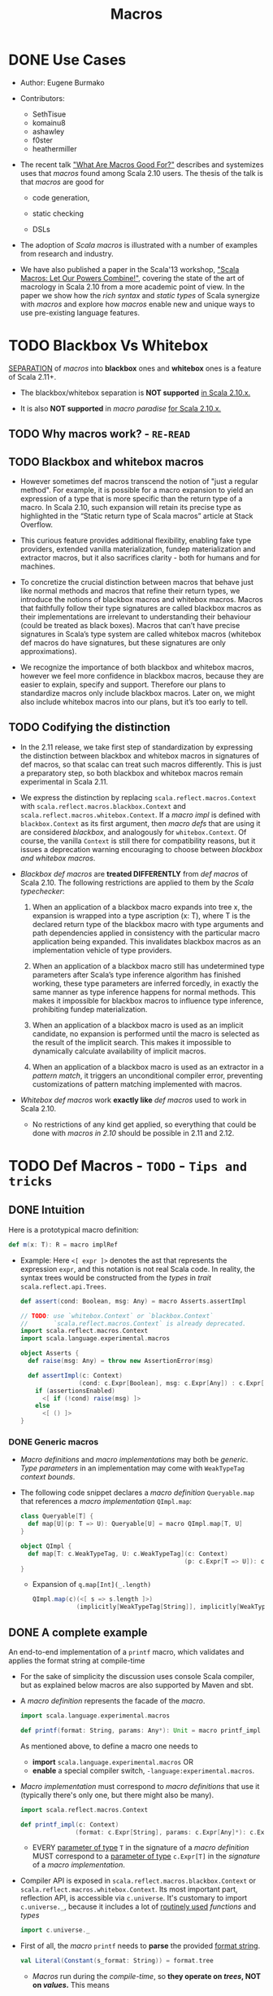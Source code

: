 #+TITLE: Macros
#+VERSION: 2.13.3
#+STARTUP: overview
#+STARTUP: entitiespretty

* DONE Use Cases
  CLOSED: [2020-07-04 Sat 23:32]
  - Author:
    Eugene Burmako

  - Contributors:
    + SethTisue
    + komainu8
    + ashawley
    + f0ster
    + heathermiller

  - The recent talk _"What Are Macros Good For?"_ describes and systemizes uses that
    /macros/ found among Scala 2.10 users. The thesis of the talk is that /macros/
    are good for
    + code generation,

    + static checking

    + DSLs

  - The adoption of /Scala macros/ is illustrated with a number of examples from
    research and industry.

  - We have also published a paper in the Scala'13 workshop, _"Scala Macros: Let
    Our Powers Combine!"_, covering the state of the art of macrology in Scala
    2.10 from a more academic point of view. In the paper we show how the /rich
    syntax/ and /static types/ of Scala synergize with /macros/ and explore how
    /macros/ enable new and unique ways to use pre-existing language features.

* TODO Blackbox Vs Whitebox
  _SEPARATION_ of /macros/ into *blackbox* ones and *whitebox* ones is a feature
  of Scala 2.11+.

  - The blackbox/whitebox separation is *NOT supported* _in Scala 2.10.x._

  - It is also *NOT supported* in /macro paradise/ _for Scala 2.10.x._

** TODO Why macros work? - =RE-READ=
** TODO Blackbox and whitebox macros
   - However sometimes def macros transcend the notion of "just a regular method".
     For example, it is possible for a macro expansion to yield an expression of
     a type that is more specific than the return type of a macro. In Scala
     2.10, such expansion will retain its precise type as highlighted in the
     “Static return type of Scala macros” article at Stack Overflow.

   - This curious feature provides additional flexibility, enabling fake type
     providers, extended vanilla materialization, fundep materialization and
     extractor macros, but it also sacrifices clarity - both for humans and for
     machines.

   - To concretize the crucial distinction between macros that behave just like
     normal methods and macros that refine their return types, we introduce the
     notions of blackbox macros and whitebox macros. Macros that faithfully
     follow their type signatures are called blackbox macros as their
     implementations are irrelevant to understanding their behaviour (could be
     treated as black boxes). Macros that can’t have precise signatures in
     Scala’s type system are called whitebox macros (whitebox def macros do have
     signatures, but these signatures are only approximations).

   - We recognize the importance of both blackbox and whitebox macros, however we
     feel more confidence in blackbox macros, because they are easier to
     explain, specify and support. Therefore our plans to standardize macros
     only include blackbox macros. Later on, we might also include whitebox
     macros into our plans, but it’s too early to tell.

** TODO Codifying the distinction
   - In the 2.11 release, we take first step of standardization by expressing the
     distinction between blackbox and whitebox macros in signatures of def
     macros, so that scalac can treat such macros differently. This is just a
     preparatory step, so both blackbox and whitebox macros remain experimental
     in Scala 2.11.

   - We express the distinction by replacing ~scala.reflect.macros.Context~ with
     ~scala.reflect.macros.blackbox.Context~ and ~scala.reflect.macros.whitebox.Context~.
     If a /macro impl/ is defined with ~blackbox.Context~ as its first argument,
     then /macro defs/ that are using it are considered /blackbox/, and analogously
     for ~whitebox.Context~. Of course, the vanilla ~Context~ is still there for
     compatibility reasons, but it issues a deprecation warning encouraging to
     choose between /blackbox and whitebox macros/.

   - /Blackbox def macros/ are *treated DIFFERENTLY* from /def macros/ of Scala 2.10.
     The following restrictions are applied to them by the /Scala typechecker/:
     1. When an application of a blackbox macro expands into tree x, the expansion
        is wrapped into a type ascription (x: T), where T is the declared return
        type of the blackbox macro with type arguments and path dependencies
        applied in consistency with the particular macro application being
        expanded. This invalidates blackbox macros as an implementation vehicle
        of type providers.

     2. When an application of a blackbox macro still has undetermined type
        parameters after Scala’s type inference algorithm has finished working,
        these type parameters are inferred forcedly, in exactly the same manner
        as type inference happens for normal methods. This makes it impossible
        for blackbox macros to influence type inference, prohibiting fundep
        materialization.

     3. When an application of a blackbox macro is used as an implicit candidate,
        no expansion is performed until the macro is selected as the result of
        the implicit search. This makes it impossible to dynamically calculate
        availability of implicit macros.

     4. When an application of a blackbox macro is used as an extractor in a
        /pattern match/, it triggers an unconditional compiler error, preventing
        customizations of pattern matching implemented with macros.

   - /Whitebox def macros/ work *exactly like* /def macros/ used to work in Scala 2.10.
     + No restrictions of any kind get applied, so everything that could be done with
       /macros in 2.10/ should be possible in 2.11 and 2.12.

* TODO Def Macros - =TODO= - =Tips and tricks=
** DONE Intuition
   CLOSED: [2020-09-16 Wed 21:57]
   Here is a prototypical macro definition:
   #+begin_src scala
     def m(x: T): R = macro implRef
   #+end_src

   - Example:
     Here ~<[ expr ]>~ denotes the ast that represents the expression ~expr~, and
     this notation is not real Scala code. In reality, the syntax trees would be
     constructed from the /types/ in /trait/ ~scala.reflect.api.Trees~.
     #+begin_src scala
       def assert(cond: Boolean, msg: Any) = macro Asserts.assertImpl

       // TODO: use `whitebox.Context` or `blackbox.Context`
       //       `scala.reflect.macros.Context` is already deprecated.
       import scala.reflect.macros.Context
       import scala.language.experimental.macros

       object Asserts {
         def raise(msg: Any) = throw new AssertionError(msg)

         def assertImpl(c: Context)
                       (cond: c.Expr[Boolean], msg: c.Expr[Any]) : c.Expr[Unit] =
           if (assertionsEnabled)
             <[ if (!cond) raise(msg) ]>
           else
             <[ () ]>
       }
     #+end_src

*** DONE Generic macros
    CLOSED: [2020-09-16 Wed 21:57]
    - /Macro definitions/ and /macro implementations/ may both be /generic/.
      /Type parameters/ in an implementation may come with ~WeakTypeTag~ /context
      bounds/.

    - The following code snippet declares a /macro definition/ ~Queryable.map~
      that references a /macro implementation/ ~QImpl.map~:
      #+begin_src scala
        class Queryable[T] {
          def map[U](p: T => U): Queryable[U] = macro QImpl.map[T, U]
        }

        object QImpl {
          def map[T: c.WeakTypeTag, U: c.WeakTypeTag](c: Context)
                                                     (p: c.Expr[T => U]): c.Expr[Queryable[U]] = ...
        }
      #+end_src
      + Expansion of ~q.map[Int](_.length)~
        #+begin_src scala
          QImpl.map(c)(<[ s => s.length ]>)
                      (implicitly[WeakTypeTag[String]], implicitly[WeakTypeTag[String]])
        #+end_src

** DONE A complete example
   CLOSED: [2020-09-17 Thu 01:32]
   An end-to-end implementation of a ~printf~ macro, which validates and applies
   the format string at compile-time

   - For the sake of simplicity the discussion uses console Scala compiler, but
     as explained below macros are also supported by Maven and sbt.

   - A /macro definition/ represents the facade of the /macro/.
     #+begin_src scala
       import scala.language.experimental.macros

       def printf(format: String, params: Any*): Unit = macro printf_impl
     #+end_src
     As mentioned above, to define a macro one needs to
     + *import* ~scala.language.experimental.macros~
       OR
     + *enable* a special compiler switch, =-language:experimental.macros=.

   - /Macro implementation/ must correspond to /macro definitions/ that use it
     (typically there's only one, but there might also be many).
     #+begin_src scala
       import scala.reflect.macros.Context

       def printf_impl(c: Context)
                      (format: c.Expr[String], params: c.Expr[Any]*): c.Expr[Unit] = ...
     #+end_src
     + EVERY _parameter of type_ ~T~ in the signature of a /macro definition/ MUST
       correspond to a _parameter of type_ ~c.Expr[T]~ in the /signature/ of a
       /macro implementation/.

   - Compiler API is exposed in ~scala.reflect.macros.blackbox.Context~ or
     ~scala.reflect.macros.whitebox.Context~.
       Its most important part, reflection API, is accessible via ~c.universe~.
     It's customary to import ~c.universe._~, because it includes a lot of
     _routinely used_ /functions/ and /types/
     #+begin_src scala
       import c.universe._
     #+end_src

   - First of all, the /macro/ ~printf~ needs to *parse* the provided _format string_.
     #+begin_src scala
       val Literal(Constant(s_format: String)) = format.tree
     #+end_src
     + /Macros/ run during the /compile-time/, so *they operate on /trees/, NOT
        on /values/.* This means
       * the /format parameter/ of the ~printf~ /macro/ will be a /compile-time
         literal/, *NOT* an /object/ of ~type java.lang.String~.

       * the code below *WON'T work* for ~printf(get_format(), ...)~,
         because in that case format _WON'T_ be a /string literal/, BUT rather an
         AST that represents a /function application/.

   - Typical macros (and this macro is not an exception) need to create ASTs which
     represent Scala code. To learn more about generation of Scala code, take a
     look at the overview of reflection.

     Along with creating ASTs the code provided below also manipulates types.
     Note how we get a hold of Scala types that correspond to ~Int~ and ~String~.
     Reflection overview linked above covers type manipulations in detail.
     The final step of code generation combines all the generated code into a
     Block. Note the call to ~reify~, which provides a shortcut for creating
     ASTs.
     #+begin_src scala
       val evals = mutable.ListBuffer.empty[ValDef]

       def precompute(value: Tree, tpe: Tree): Ident = {
         val freshName = TermName(c.freshName("eval$"))
         evals += ValDef(NoMods, freshName, TypeTree(tpe), value)
         Ident(freshName)
       }

       val paramsStack = mutable.Stack[Tree]((params.map(_.tree)): _*)
       val refs = s_format.split() map {
         case "%d" => precompute(paramsStack.pop, typeOf[Int])
         case "%s" => precompute(paramsStack.pop, typeOf[String])
         case "%%" => Literal(Constant("%"))
         case part => Literal(Constant(part))
       }

       val stats = evals ++ refs.map(ref => reify(print(c.Expr[Any](ref).splice)).tree)
       c.Expr[Unit](Block(stats.toList, Literal(Constant(()))))
     #+end_src

   - The snippet below represents a complete definition of the ~printf~ /macro/.
     To follow the example, create an empty directory and copy the code to a new
     file named =Macros.scala=.
     #+begin_src scala
       import scala.reflect.macros.Context
       import scala.collection.mutable

       object Macros {
         def printf(format: String, params: Any*): Unit = macro printf_impl

         def printf_impl(c: Context)
                        (format: c.Expr[String], params: c.Expr[Any]*): c.Expr[Unit] = {
           import c.universe._
           val Literal(Constant(s_format: String)) = format.tree

           val evals = mutable.ListBuffer.empty[ValDef]
           def precompute(value: Tree, tpe: Type): Ident = {
             val freshName = TermName(c.freshName("eval$"))
             evals += ValDef(NoMods, freshName, TypeTree(tpe), value)
             Ident(freshName)
           }

           val paramsStack = mutable.Stack[Tree]((params map (_.tree)): _*)
           val refs = s_format.split("(?<=%[\\w%])|(?=%[\\w%])") map {
             case "%d" => precompute(paramsStack.pop, typeOf[Int])
             case "%s" => precompute(paramsStack.pop, typeOf[String])
             case "%%" => Literal(Constant("%"))
             case part => Literal(Constant(part))
           }

           val stats = evals ++ refs.map(ref => reify(print(c.Expr[Any](ref).splice)).tree)
           c.Expr[Unit](Block(stats.toList, Literal(Constant(()))))
         }
       }
     #+end_src
     + Call the /macro definition/:
       #+begin_src scala
         object Test extends App {
           import Macros._
           printf("hello %s!", "world")
         }
       #+end_src
       * An important aspect of macrology is *SEPARATE compilation*.
         /Macros/ must be compiled _BEFORE_ the main compilation!
         - =from Jian=
           How to config SBT to do manage the order of compiling IF I DON'T want
           to put all macros in a separate subproject?

** TODO Tips and tricks
*** DONE Using macros with the command-line Scala compiler
    CLOSED: [2020-09-18 Fri 01:37]
    If you use REPL, then it's even better, because REPL processes every line in
    a *separate* _compilation run_, so you'll be able to define a macro and use it
    right away.

*** DONE Using macros with Maven or sbt
    CLOSED: [2020-09-18 Fri 01:42]
    - /Macros/ work fine with Maven and sbt.

    - In a nutshell you only need to know _TWO_ things:
      + /Macros/ needs =scala-reflect.jar= in library dependencies.

      + The /separate compilation/ restriction requires macros to be placed in a
        *separate* project.

*** DONE Using macros with Scala IDE or Intellij IDEA
    CLOSED: [2020-09-18 Fri 01:38]
    Both in Scala IDE and in Intellij IDEA macros are known to work fine, given
    they are moved to a *separate* project.

*** DONE Debugging macros - =TODO=
    CLOSED: [2020-09-18 Fri 02:08]
    - Debugging macros (i.e. the logic that drives macro expansion) is fairly
      straightforward: *Since macros are expanded within the compiler, all that
      you need is to run the compiler under a debugger.* To do that, you need to:
      1. add *ALL* (!) the libraries from the lib directory in your Scala home
         (which include such jar files as =scala-library.jar=, =scala-reflect.jar=
         and =scala-compiler.jar=) to the /classpath/ of your debug configuration,

      2. set ~scala.tools.nsc.Main~ as an entry point -- *"Main class"* in IntelliJ,

      3. provide the ~-Dscala.usejavacp=true~ system property for the JVM (very
         important!) -- *"VM options"* in IntelliJ,

         *"Program arguments"* in IntelliJ,
      4. set command-line arguments for the compiler as
         ~-cp <path to the classes of your macro> Test.scala~,
         where =Test.scala= stands for a test file _CONTAINING_ *macro invocations*
         to be /expanded/.
           After all that is done, you should be able to put a /breakpoint/ inside
         your /macro implementation/ and launch the debugger.
         + In IntelliJ, if *"use classpath of Module"* is given a proper value
           that includes the being tested /macros/, only the =Test.scala= need to
           be specified.

         + *TODO* =from Jian= *TODO*
           Learn to debug Scala macros
           * with VS Code (Metals plugin should be installed),
           * without any IDE.

    - What really requires special support in tools is debugging the results of
      /macro expansion/ (i.e. the code that is *generated by* a /macro/). Since
      this code is never written out manually, you _CANNOT_ set /breakpoints/ there,
      and you won't be able to step through it.
        Scala IDE and Intellij IDEA teams will _probably add support_ for this in
      their debuggers at some point, but for now the only way to debug /macro
      expansions/ are diagnostic prints: =-Ymacro-debug-lite= (as described below),
      which prints out the code emitted by macros, and println to trace the
      execution of the generated code.

*** DONE Inspecting generated code
    CLOSED: [2020-09-18 Fri 02:15]
    - =-Ymacro-debug-lite= can show
      + pseudo-Scala representation of the code generated by macro expansion
        * USEFUL for surface analysis

      + raw AST representation of the expansion
        * invaluable for fine-grained debugging

    - In IntelliJ, add =-Ymacro-debug-lite= to the "Program arguments".

    - Run =scalac -Ymacro-debug-lite Test.scala=, and =from Jian= check this doc
      webpage to see the output.

*** TODO Macros throwing unhandled exceptions
*** TODO Reporting warnings and errors
*** TODO Writing bigger macros

* DONE Quasiquotes
  CLOSED: [2020-09-20 Sun 04:41]
  Quasiquote guide has been moved to /overviews/quasiquotes/intro.html.
  =from Jian= Notes are in a separate file.

* DONE Macro Bundles
  CLOSED: [2020-09-20 Sun 05:41]
  - /Macro bundles/ are a feature of Scala 2.11.x and Scala 2.12.x.

  - /Macro bundles/ are *not* supported in Scala 2.10.x. They are also *not*
    supported in macro paradise for Scala 2.10.x.

** Macro bundles
   - In Scala 2.10.x, /macro implementations/ are *represented with* /functions/.
     Once the compiler sees an application of a /macro definition/, it calls the
     /macro implementation/ - as simple as that.
       HOWEVER practice shows that just simple /function representation/ are
     often *not* enough due to the following reasons:
     =from Jian= _Try to do more practice to understand these two points_
     1. Being *limited to* /function representation/ makes /modularizing/ complex
        /macros/ AWKWARD.
          It's quite typical to see macro logic concentrate in helper traits
        outside /macro implementations/, turning implementations into trivial
        wrappers, which just instantiate and call helpers.

     2. Moreover, since /macro parameters/ are /path-dependent/ on the /macro
        context/, _SPECIAL incantations_ (=TODO= =RE-READ=) are required to _wire_
        implementations and helpers together.

   - /Macro bundles/ provide a solution to these problems by allowing /macro
     implementations/ to be declared in *classes* that take
     ~c: scala.reflect.macros.blackbox.Context~ or
     ~c: scala.reflect.macros.whitebox.Context~ as their *ONLY* /constructor parameters/,
     *RELIEVING /macro implementations/ FROM having to declare the /context/ in
     their /signatures/, which _simplifies_ /modularization/.*

     + *Referencing* /macro implementations/ defined in /bundles/ works in the same
       way as with /impls/ defined in /objects/:
       You specify a /bundle/ name and then select a /method/ from it, providing
       /type arguments/ if necessary.
       #+begin_src scala
         import scala.reflect.macros.blackbox

         class Impl(val c: blackbox.Context) {
           import c.universe._

           def mono() =
             q"()"

           def poly[T: c.WeakTypeTag] =
             q"${c.weakTypeOf[T].toString}"

         }

         object Macros {
           def mono(): Unit = macro Impl.mono

           def poly[T]: String = macro Impl.poly[T]
         }
       #+end_src
       * =from Jian= =TODO=
         I think this syntax is wierd -- use /class name/, rather than certain
         instance, to refer its /method/ -- in semantics, how can we call a /method/
         when there is no /instance/ of a corresponding class???

** DONE Blackbox vs whitebox
   CLOSED: [2020-09-20 Sun 04:52]
   /Macro bundles/ can be used to implement *BOTH* ~blackbox~ and ~whitebox~
   /macros/.

* TODO Implicit Macros
  - Implicit macros are shipped as an experimental feature of Scala since version
    2.10.0, including the upcoming 2.11.0, but require a critical bugfix in
    2.10.2 to become fully operational. Implicit macros do not need macro
    paradise to work, neither in 2.10.x, nor in 2.11.

  - An extension to implicit macros, called fundep materialization, is unavailable
    in 2.10.0 through 2.10.4, but has been implemented in macro paradise, Scala
    2.10.5 and Scala 2.11.x. Note that in 2.10.0 through 2.10.4, expansion of
    /fundep materializer macros/ requires _macro paradise_, which means that your
    users will have to add macro paradise to their builds in order to use your
    /fundep materializers/. However, after /fundep materializers/ expand, the
    resulting code will no longer have any references to _macro paradise_ and
    won't require its presence at /compile-time/ or at /runtime/. Also note that
    in 2.10.5, expansion of /fundep materializer macros/ can happen WITHOUT /macro
    paradise/, but then your users will have to enable the ~-Yfundep-materialization~
    /compiler flag/.

** Implicit macros
*** Type classes
*** Proliferation of boilerplate
*** Implicit materializers

** Fundep materialization
*** Problem statement
*** Proposed solution

** Blackbox vs whitebox

* TODO Extractor Macros
** The pattern
** Use cases
** Blackbox vs whitebox

* TODO Type Providers
** Introduction
** Anonymous type providers
** Public type providers
*** Addressing the erasure problem

** Blackbox vs whitebox

* TODO Macro Annotations - _TODO, READING_
  - Macro annotations are available in Scala 2.13 with the -Ymacro-annotations
    flag, and with the macro paradise plugin from Scala 2.10.x to Scala 2.12.x.
    Follow the instructions at the “Macro Paradise” page to download and use our
    compiler plugin if using those older Scala versions.

  - Note that the macro paradise plugin is needed both to compile and to expand
    macro annotations, which means that your users will have to also add macro
    paradise to their builds in order to use your macro annotations. However,
    after macro annotations expand, the resulting code will no longer have any
    references to macro paradise and won’t require its presence at compile-time
    or at runtime.

** Walkthrough
   - Macro annotations bring textual abstraction to the level of definitions.
     Annotating any top-level or nested definition with something that Scala
     recognizes as a macro will let it expand, possibly into multiple members.
     Unlike in the previous versions of macro paradise, macro annotations in 2.0
     are done right in the sense that they: 1) apply not just to classes and
     objects, but to arbitrary definitions, 2) allow expansions of classes to
     modify or even create companion objects. This opens a number of new
     possibilities in code generation land.

   - In this walkthrough we will write a silly, but very useful macro that does
     nothing except for logging the annottees. As a first step, we define an
     annotation that inherits StaticAnnotation and defines a macroTransform
     macro (the name macroTransform and the signature annottees: Any* of that
     macro are important as they tell the macro engine that the enclosing
     annotation is a macro annotation).
     #+begin_src scala
       import scala.annotation.{StaticAnnotation, compileTimeOnly}
       import scala.language.experimental.macros
       import scala.reflect.macros.whitebox

       @compileTimeOnly("enable macro paradise to expand macro annotations")
       class identity extends StaticAnnotation {
         def macroTransform(annottees: Any*): Any = macro ???
       }
     #+end_src

   - First of all, note the @compileTimeOnly annotation. It is not mandatory, but
     is recommended to avoid confusion. Macro annotations look like normal
     annotations to the vanilla Scala compiler, so if you forget to enable the
     macro paradise plugin in your build, your annotations will silently fail to
     expand. The @compileTimeOnly annotation makes sure that no reference to the
     underlying definition is present in the program code after typer, so it
     will prevent the aforementioned situation from happening.

   - Now, the macroTransform macro is supposed to take a list of untyped annottees
     (in the signature their type is represented as Any for the lack of better
     notion in Scala) and produce one or several results (a single result can be
     returned as is, multiple results have to be wrapped in a Block for the lack
     of better notion in the reflection API).

   - At this point you might be wondering. A single annottee and a single result
     is understandable, but what is the many-to-many mapping supposed to mean?
     There are several rules guiding the process:
     1. If a class is annotated and it has a companion, then both are passed into
        the macro. (But not vice versa - if an object is annotated and it has a
        companion class, only the object itself is expanded).

     2. If a parameter of a class, method or type member is annotated, then it
        expands its owner. First comes the annottee, then the owner and then its
        companion as specified by the previous rule.

     3. Annottees can expand into whatever number of trees of any flavor, and the
        compiler will then transparently replace the input trees of the macro
        with its output trees.

     4. If a class expands into both a class and a module having the same name,
        they become companions. This way it is possible to generate a companion
        object for a class even if that companion was not declared explicitly.

     5. Top-level expansions must retain the number of annottees, their flavors
        and their names, with the only exception that a class might expand into a
        same-named class plus a same-named module, in which case they automatically
        become companions as per previous rule.

   - Here’s a possible implementation of the identity annotation macro. The logic
     is a bit complicated, because it needs to take into account the cases when
     @identity is applied to a value or type parameter. Excuse us for a low-tech
     solution, but we haven’t encapsulated this boilerplate in a helper, because
     compiler plugins cannot easily change the standard library. (By the way,
     this boilerplate can be abstracted away by a suitable annotation macro, and
     we’ll probably provide such a macro at a later point in the future).
     #+begin_src scala
       import scala.annotation.{StaticAnnotation, compileTimeOnly}
       import scala.language.experimental.macros
       import scala.reflect.macros.whitebox

       @compileTimeOnly("enable macro paradise to expand macro annotations")
       class identity extends StaticAnnotation {
         def macroTransform(annottees: Any*): Any = macro identityMacro.impl
       }

       object identityMacro {
         def impl(c: whitebox.Context)(annottees: c.Expr[Any]*): c.Expr[Any] = {
           import c.universe._
           val inputs = annottees.map(_.tree).toList
           val (annottee, expandees) = inputs match {
             case (param: ValDef) :: (rest @ (_ :: _)) => (param, rest)
             case (param: TypeDef) :: (rest @ (_ :: _)) => (param, rest)
             case _ => (EmptyTree, inputs)
           }
           println((annottee, expandees))
           val outputs = expandees
           c.Expr[Any](Block(outputs, Literal(Constant(()))))
         }
       }
     #+end_src

   - XXX
     | Example code                | Printout                           |
     |-----------------------------+------------------------------------|
     | @identity class C           | (<empty>, List(class C))           |
     |-----------------------------+------------------------------------|
     | @identity class D; object D | (<empty>, List(class D, object D)) |
     |-----------------------------+------------------------------------|
     | class E; @identity object E | (<empty>, List(object E))          |
     |-----------------------------+------------------------------------|
     | def twice[@identity T]      | (type T, List(def twice))          |
     | (@identity x: Int) = x * 2  | (val x: Int, List(def twice))      |

   - In _the spirit of Scala macros_,
     + /macro annotations/ are
       * as untyped as possible to stay flexible
       * as typed as possible to remain useful.

     + Explanation:
       * On the one hand, macro annottees are untyped, so that we can change their
         signatures (e.g. lists of class members).
       * But on the other hand, the thing about all flavors of Scala macros is
         integration with the typechecker, and macro annotations are not an
         exceptions.

     + During expansion we can have all the type information that's possible to
       have (e.g. we can reflect against the surrounding program or perform type
       checks / implicit lookups in the enclosing context).

** DONE Blackbox vs whitebox
   CLOSED: [2020-09-20 Sun 06:02]
   Must be ~whitebox~!!!

* TODO Macro Paradise
* TODO Roadmap
* TODO Changes in Scala 2.11
** Quasiquotes
** New macro powers
** Changes to the macro engine
** Changes to the reflection API
** How to make your 2.10.x macros work in 2.11.0
** How to make your 2.11.0 macros work in 2.10.x
